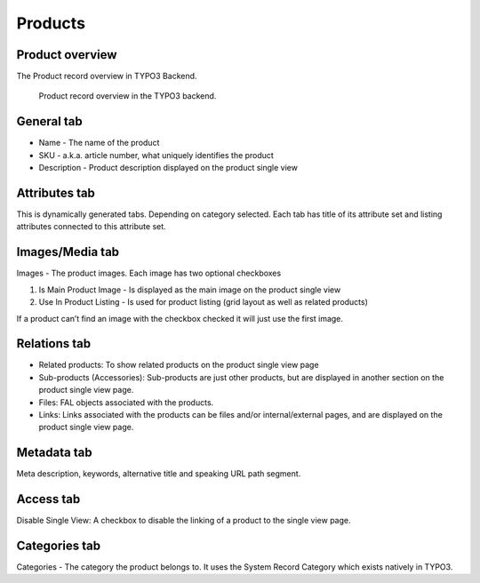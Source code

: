 ﻿.. include:: ../Includes.txt



.. _products:


Products
========


.. _product-overview:

Product overview
----------------

The Product record overview in TYPO3 Backend.

.. figure:: ../Images/product-record-overview.png
   :alt: Product record overview in the TYPO3 backend.

   Product record overview in the TYPO3 backend.

.. _general-tab:

General tab
-----------

* Name - The name of the product
* SKU - a.k.a. article number, what uniquely identifies the product
* Description - Product description displayed on the product single view

.. _attributes-tab:

Attributes tab
--------------

This is dynamically generated tabs. Depending on category selected.
Each tab has title of its attribute set and listing attributes connected to
this attribute set.

.. _images-media-tab:

Images/Media tab
----------------

Images - The product images. Each image has two optional checkboxes

1. Is Main Product Image - Is displayed as the main image on the product single view
2. Use In Product Listing - Is used for product listing (grid layout as well as related products)

If a product can’t find an image with the checkbox checked it will just use the first image.

.. _relations-tab:

Relations tab
-------------

* Related products: To show related products on the product single view page
* Sub-products (Accessories): Sub-products are just other products, but are displayed in another section on the product single view page.
* Files: FAL objects associated with the products.
* Links: Links associated with the products can be files and/or internal/external pages, and are displayed on the product single view page.

.. _metadata-tab:

Metadata tab
------------

Meta description, keywords, alternative title and speaking URL path segment.

.. _access-tab:

Access tab
----------

Disable Single View: A checkbox to disable the linking of a product to the single view page.

.. _categories-tab:

Categories tab
-----------

Categories - The category the product belongs to. It uses the System Record Category
which exists natively in TYPO3.
